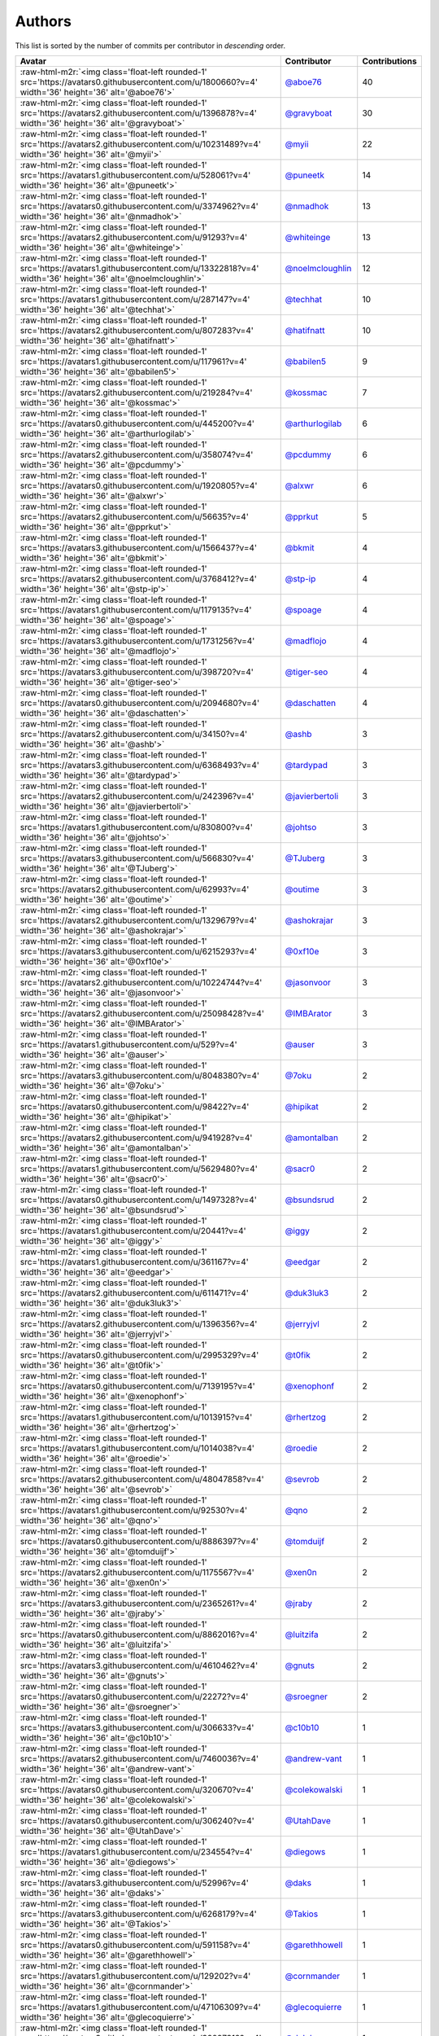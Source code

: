.. role:: raw-html-m2r(raw)
   :format: html


Authors
=======

This list is sorted by the number of commits per contributor in *descending* order.

.. list-table::
   :header-rows: 1

   * - Avatar
     - Contributor
     - Contributions
   * - :raw-html-m2r:`<img class='float-left rounded-1' src='https://avatars0.githubusercontent.com/u/1800660?v=4' width='36' height='36' alt='@aboe76'>`
     - `@aboe76 <https://github.com/aboe76>`_
     - 40
   * - :raw-html-m2r:`<img class='float-left rounded-1' src='https://avatars2.githubusercontent.com/u/1396878?v=4' width='36' height='36' alt='@gravyboat'>`
     - `@gravyboat <https://github.com/gravyboat>`_
     - 30
   * - :raw-html-m2r:`<img class='float-left rounded-1' src='https://avatars2.githubusercontent.com/u/10231489?v=4' width='36' height='36' alt='@myii'>`
     - `@myii <https://github.com/myii>`_
     - 22
   * - :raw-html-m2r:`<img class='float-left rounded-1' src='https://avatars1.githubusercontent.com/u/528061?v=4' width='36' height='36' alt='@puneetk'>`
     - `@puneetk <https://github.com/puneetk>`_
     - 14
   * - :raw-html-m2r:`<img class='float-left rounded-1' src='https://avatars0.githubusercontent.com/u/3374962?v=4' width='36' height='36' alt='@nmadhok'>`
     - `@nmadhok <https://github.com/nmadhok>`_
     - 13
   * - :raw-html-m2r:`<img class='float-left rounded-1' src='https://avatars2.githubusercontent.com/u/91293?v=4' width='36' height='36' alt='@whiteinge'>`
     - `@whiteinge <https://github.com/whiteinge>`_
     - 13
   * - :raw-html-m2r:`<img class='float-left rounded-1' src='https://avatars1.githubusercontent.com/u/13322818?v=4' width='36' height='36' alt='@noelmcloughlin'>`
     - `@noelmcloughlin <https://github.com/noelmcloughlin>`_
     - 12
   * - :raw-html-m2r:`<img class='float-left rounded-1' src='https://avatars1.githubusercontent.com/u/287147?v=4' width='36' height='36' alt='@techhat'>`
     - `@techhat <https://github.com/techhat>`_
     - 10
   * - :raw-html-m2r:`<img class='float-left rounded-1' src='https://avatars2.githubusercontent.com/u/807283?v=4' width='36' height='36' alt='@hatifnatt'>`
     - `@hatifnatt <https://github.com/hatifnatt>`_
     - 10
   * - :raw-html-m2r:`<img class='float-left rounded-1' src='https://avatars1.githubusercontent.com/u/117961?v=4' width='36' height='36' alt='@babilen5'>`
     - `@babilen5 <https://github.com/babilen5>`_
     - 9
   * - :raw-html-m2r:`<img class='float-left rounded-1' src='https://avatars2.githubusercontent.com/u/219284?v=4' width='36' height='36' alt='@kossmac'>`
     - `@kossmac <https://github.com/kossmac>`_
     - 7
   * - :raw-html-m2r:`<img class='float-left rounded-1' src='https://avatars0.githubusercontent.com/u/445200?v=4' width='36' height='36' alt='@arthurlogilab'>`
     - `@arthurlogilab <https://github.com/arthurlogilab>`_
     - 6
   * - :raw-html-m2r:`<img class='float-left rounded-1' src='https://avatars2.githubusercontent.com/u/358074?v=4' width='36' height='36' alt='@pcdummy'>`
     - `@pcdummy <https://github.com/pcdummy>`_
     - 6
   * - :raw-html-m2r:`<img class='float-left rounded-1' src='https://avatars0.githubusercontent.com/u/1920805?v=4' width='36' height='36' alt='@alxwr'>`
     - `@alxwr <https://github.com/alxwr>`_
     - 6
   * - :raw-html-m2r:`<img class='float-left rounded-1' src='https://avatars2.githubusercontent.com/u/56635?v=4' width='36' height='36' alt='@pprkut'>`
     - `@pprkut <https://github.com/pprkut>`_
     - 5
   * - :raw-html-m2r:`<img class='float-left rounded-1' src='https://avatars3.githubusercontent.com/u/1566437?v=4' width='36' height='36' alt='@bkmit'>`
     - `@bkmit <https://github.com/bkmit>`_
     - 4
   * - :raw-html-m2r:`<img class='float-left rounded-1' src='https://avatars2.githubusercontent.com/u/3768412?v=4' width='36' height='36' alt='@stp-ip'>`
     - `@stp-ip <https://github.com/stp-ip>`_
     - 4
   * - :raw-html-m2r:`<img class='float-left rounded-1' src='https://avatars1.githubusercontent.com/u/1179135?v=4' width='36' height='36' alt='@spoage'>`
     - `@spoage <https://github.com/spoage>`_
     - 4
   * - :raw-html-m2r:`<img class='float-left rounded-1' src='https://avatars3.githubusercontent.com/u/1731256?v=4' width='36' height='36' alt='@madflojo'>`
     - `@madflojo <https://github.com/madflojo>`_
     - 4
   * - :raw-html-m2r:`<img class='float-left rounded-1' src='https://avatars3.githubusercontent.com/u/398720?v=4' width='36' height='36' alt='@tiger-seo'>`
     - `@tiger-seo <https://github.com/tiger-seo>`_
     - 4
   * - :raw-html-m2r:`<img class='float-left rounded-1' src='https://avatars0.githubusercontent.com/u/2094680?v=4' width='36' height='36' alt='@daschatten'>`
     - `@daschatten <https://github.com/daschatten>`_
     - 4
   * - :raw-html-m2r:`<img class='float-left rounded-1' src='https://avatars2.githubusercontent.com/u/34150?v=4' width='36' height='36' alt='@ashb'>`
     - `@ashb <https://github.com/ashb>`_
     - 3
   * - :raw-html-m2r:`<img class='float-left rounded-1' src='https://avatars3.githubusercontent.com/u/6368493?v=4' width='36' height='36' alt='@tardypad'>`
     - `@tardypad <https://github.com/tardypad>`_
     - 3
   * - :raw-html-m2r:`<img class='float-left rounded-1' src='https://avatars2.githubusercontent.com/u/242396?v=4' width='36' height='36' alt='@javierbertoli'>`
     - `@javierbertoli <https://github.com/javierbertoli>`_
     - 3
   * - :raw-html-m2r:`<img class='float-left rounded-1' src='https://avatars1.githubusercontent.com/u/830800?v=4' width='36' height='36' alt='@johtso'>`
     - `@johtso <https://github.com/johtso>`_
     - 3
   * - :raw-html-m2r:`<img class='float-left rounded-1' src='https://avatars3.githubusercontent.com/u/566830?v=4' width='36' height='36' alt='@TJuberg'>`
     - `@TJuberg <https://github.com/TJuberg>`_
     - 3
   * - :raw-html-m2r:`<img class='float-left rounded-1' src='https://avatars2.githubusercontent.com/u/62993?v=4' width='36' height='36' alt='@outime'>`
     - `@outime <https://github.com/outime>`_
     - 3
   * - :raw-html-m2r:`<img class='float-left rounded-1' src='https://avatars2.githubusercontent.com/u/1329679?v=4' width='36' height='36' alt='@ashokrajar'>`
     - `@ashokrajar <https://github.com/ashokrajar>`_
     - 3
   * - :raw-html-m2r:`<img class='float-left rounded-1' src='https://avatars3.githubusercontent.com/u/6215293?v=4' width='36' height='36' alt='@0xf10e'>`
     - `@0xf10e <https://github.com/0xf10e>`_
     - 3
   * - :raw-html-m2r:`<img class='float-left rounded-1' src='https://avatars2.githubusercontent.com/u/10224744?v=4' width='36' height='36' alt='@jasonvoor'>`
     - `@jasonvoor <https://github.com/jasonvoor>`_
     - 3
   * - :raw-html-m2r:`<img class='float-left rounded-1' src='https://avatars2.githubusercontent.com/u/25098428?v=4' width='36' height='36' alt='@IMBArator'>`
     - `@IMBArator <https://github.com/IMBArator>`_
     - 3
   * - :raw-html-m2r:`<img class='float-left rounded-1' src='https://avatars1.githubusercontent.com/u/529?v=4' width='36' height='36' alt='@auser'>`
     - `@auser <https://github.com/auser>`_
     - 3
   * - :raw-html-m2r:`<img class='float-left rounded-1' src='https://avatars3.githubusercontent.com/u/8048380?v=4' width='36' height='36' alt='@7oku'>`
     - `@7oku <https://github.com/7oku>`_
     - 2
   * - :raw-html-m2r:`<img class='float-left rounded-1' src='https://avatars0.githubusercontent.com/u/98422?v=4' width='36' height='36' alt='@hipikat'>`
     - `@hipikat <https://github.com/hipikat>`_
     - 2
   * - :raw-html-m2r:`<img class='float-left rounded-1' src='https://avatars2.githubusercontent.com/u/941928?v=4' width='36' height='36' alt='@amontalban'>`
     - `@amontalban <https://github.com/amontalban>`_
     - 2
   * - :raw-html-m2r:`<img class='float-left rounded-1' src='https://avatars1.githubusercontent.com/u/5629480?v=4' width='36' height='36' alt='@sacr0'>`
     - `@sacr0 <https://github.com/sacr0>`_
     - 2
   * - :raw-html-m2r:`<img class='float-left rounded-1' src='https://avatars0.githubusercontent.com/u/1497328?v=4' width='36' height='36' alt='@bsundsrud'>`
     - `@bsundsrud <https://github.com/bsundsrud>`_
     - 2
   * - :raw-html-m2r:`<img class='float-left rounded-1' src='https://avatars1.githubusercontent.com/u/20441?v=4' width='36' height='36' alt='@iggy'>`
     - `@iggy <https://github.com/iggy>`_
     - 2
   * - :raw-html-m2r:`<img class='float-left rounded-1' src='https://avatars1.githubusercontent.com/u/361167?v=4' width='36' height='36' alt='@eedgar'>`
     - `@eedgar <https://github.com/eedgar>`_
     - 2
   * - :raw-html-m2r:`<img class='float-left rounded-1' src='https://avatars2.githubusercontent.com/u/611471?v=4' width='36' height='36' alt='@duk3luk3'>`
     - `@duk3luk3 <https://github.com/duk3luk3>`_
     - 2
   * - :raw-html-m2r:`<img class='float-left rounded-1' src='https://avatars2.githubusercontent.com/u/1396356?v=4' width='36' height='36' alt='@jerryjvl'>`
     - `@jerryjvl <https://github.com/jerryjvl>`_
     - 2
   * - :raw-html-m2r:`<img class='float-left rounded-1' src='https://avatars0.githubusercontent.com/u/2995329?v=4' width='36' height='36' alt='@t0fik'>`
     - `@t0fik <https://github.com/t0fik>`_
     - 2
   * - :raw-html-m2r:`<img class='float-left rounded-1' src='https://avatars0.githubusercontent.com/u/7139195?v=4' width='36' height='36' alt='@xenophonf'>`
     - `@xenophonf <https://github.com/xenophonf>`_
     - 2
   * - :raw-html-m2r:`<img class='float-left rounded-1' src='https://avatars1.githubusercontent.com/u/1013915?v=4' width='36' height='36' alt='@rhertzog'>`
     - `@rhertzog <https://github.com/rhertzog>`_
     - 2
   * - :raw-html-m2r:`<img class='float-left rounded-1' src='https://avatars1.githubusercontent.com/u/1014038?v=4' width='36' height='36' alt='@roedie'>`
     - `@roedie <https://github.com/roedie>`_
     - 2
   * - :raw-html-m2r:`<img class='float-left rounded-1' src='https://avatars2.githubusercontent.com/u/48047858?v=4' width='36' height='36' alt='@sevrob'>`
     - `@sevrob <https://github.com/sevrob>`_
     - 2
   * - :raw-html-m2r:`<img class='float-left rounded-1' src='https://avatars1.githubusercontent.com/u/92530?v=4' width='36' height='36' alt='@qno'>`
     - `@qno <https://github.com/qno>`_
     - 2
   * - :raw-html-m2r:`<img class='float-left rounded-1' src='https://avatars0.githubusercontent.com/u/8886397?v=4' width='36' height='36' alt='@tomduijf'>`
     - `@tomduijf <https://github.com/tomduijf>`_
     - 2
   * - :raw-html-m2r:`<img class='float-left rounded-1' src='https://avatars2.githubusercontent.com/u/1175567?v=4' width='36' height='36' alt='@xen0n'>`
     - `@xen0n <https://github.com/xen0n>`_
     - 2
   * - :raw-html-m2r:`<img class='float-left rounded-1' src='https://avatars3.githubusercontent.com/u/2365261?v=4' width='36' height='36' alt='@jraby'>`
     - `@jraby <https://github.com/jraby>`_
     - 2
   * - :raw-html-m2r:`<img class='float-left rounded-1' src='https://avatars0.githubusercontent.com/u/8862016?v=4' width='36' height='36' alt='@luitzifa'>`
     - `@luitzifa <https://github.com/luitzifa>`_
     - 2
   * - :raw-html-m2r:`<img class='float-left rounded-1' src='https://avatars3.githubusercontent.com/u/4610462?v=4' width='36' height='36' alt='@gnuts'>`
     - `@gnuts <https://github.com/gnuts>`_
     - 2
   * - :raw-html-m2r:`<img class='float-left rounded-1' src='https://avatars0.githubusercontent.com/u/22272?v=4' width='36' height='36' alt='@sroegner'>`
     - `@sroegner <https://github.com/sroegner>`_
     - 2
   * - :raw-html-m2r:`<img class='float-left rounded-1' src='https://avatars3.githubusercontent.com/u/306633?v=4' width='36' height='36' alt='@c10b10'>`
     - `@c10b10 <https://github.com/c10b10>`_
     - 1
   * - :raw-html-m2r:`<img class='float-left rounded-1' src='https://avatars2.githubusercontent.com/u/7460036?v=4' width='36' height='36' alt='@andrew-vant'>`
     - `@andrew-vant <https://github.com/andrew-vant>`_
     - 1
   * - :raw-html-m2r:`<img class='float-left rounded-1' src='https://avatars0.githubusercontent.com/u/320670?v=4' width='36' height='36' alt='@colekowalski'>`
     - `@colekowalski <https://github.com/colekowalski>`_
     - 1
   * - :raw-html-m2r:`<img class='float-left rounded-1' src='https://avatars0.githubusercontent.com/u/306240?v=4' width='36' height='36' alt='@UtahDave'>`
     - `@UtahDave <https://github.com/UtahDave>`_
     - 1
   * - :raw-html-m2r:`<img class='float-left rounded-1' src='https://avatars1.githubusercontent.com/u/234554?v=4' width='36' height='36' alt='@diegows'>`
     - `@diegows <https://github.com/diegows>`_
     - 1
   * - :raw-html-m2r:`<img class='float-left rounded-1' src='https://avatars3.githubusercontent.com/u/52996?v=4' width='36' height='36' alt='@daks'>`
     - `@daks <https://github.com/daks>`_
     - 1
   * - :raw-html-m2r:`<img class='float-left rounded-1' src='https://avatars3.githubusercontent.com/u/6268179?v=4' width='36' height='36' alt='@Takios'>`
     - `@Takios <https://github.com/Takios>`_
     - 1
   * - :raw-html-m2r:`<img class='float-left rounded-1' src='https://avatars0.githubusercontent.com/u/591158?v=4' width='36' height='36' alt='@garethhowell'>`
     - `@garethhowell <https://github.com/garethhowell>`_
     - 1
   * - :raw-html-m2r:`<img class='float-left rounded-1' src='https://avatars1.githubusercontent.com/u/129202?v=4' width='36' height='36' alt='@cornmander'>`
     - `@cornmander <https://github.com/cornmander>`_
     - 1
   * - :raw-html-m2r:`<img class='float-left rounded-1' src='https://avatars1.githubusercontent.com/u/47106309?v=4' width='36' height='36' alt='@glecoquierre'>`
     - `@glecoquierre <https://github.com/glecoquierre>`_
     - 1
   * - :raw-html-m2r:`<img class='float-left rounded-1' src='https://avatars3.githubusercontent.com/u/39297319?v=4' width='36' height='36' alt='@dulgheru'>`
     - `@dulgheru <https://github.com/dulgheru>`_
     - 1
   * - :raw-html-m2r:`<img class='float-left rounded-1' src='https://avatars0.githubusercontent.com/u/1683995?v=4' width='36' height='36' alt='@inthecloud247'>`
     - `@inthecloud247 <https://github.com/inthecloud247>`_
     - 1
   * - :raw-html-m2r:`<img class='float-left rounded-1' src='https://avatars1.githubusercontent.com/u/26563851?v=4' width='36' height='36' alt='@chenmen'>`
     - `@chenmen <https://github.com/chenmen>`_
     - 1
   * - :raw-html-m2r:`<img class='float-left rounded-1' src='https://avatars3.githubusercontent.com/u/387511?v=4' width='36' height='36' alt='@philpep'>`
     - `@philpep <https://github.com/philpep>`_
     - 1
   * - :raw-html-m2r:`<img class='float-left rounded-1' src='https://avatars2.githubusercontent.com/u/347685?v=4' width='36' height='36' alt='@ChronoPositron'>`
     - `@ChronoPositron <https://github.com/ChronoPositron>`_
     - 1
   * - :raw-html-m2r:`<img class='float-left rounded-1' src='https://avatars2.githubusercontent.com/u/327943?v=4' width='36' height='36' alt='@Cottser'>`
     - `@Cottser <https://github.com/Cottser>`_
     - 1
   * - :raw-html-m2r:`<img class='float-left rounded-1' src='https://avatars0.githubusercontent.com/u/1484494?v=4' width='36' height='36' alt='@SMillerDev'>`
     - `@SMillerDev <https://github.com/SMillerDev>`_
     - 1
   * - :raw-html-m2r:`<img class='float-left rounded-1' src='https://avatars3.githubusercontent.com/u/5349238?v=4' width='36' height='36' alt='@skandyla'>`
     - `@skandyla <https://github.com/skandyla>`_
     - 1
   * - :raw-html-m2r:`<img class='float-left rounded-1' src='https://avatars1.githubusercontent.com/u/131665?v=4' width='36' height='36' alt='@iamseth'>`
     - `@iamseth <https://github.com/iamseth>`_
     - 1
   * - :raw-html-m2r:`<img class='float-left rounded-1' src='https://avatars1.githubusercontent.com/u/530874?v=4' width='36' height='36' alt='@shawnbutts'>`
     - `@shawnbutts <https://github.com/shawnbutts>`_
     - 1
   * - :raw-html-m2r:`<img class='float-left rounded-1' src='https://avatars2.githubusercontent.com/u/2377054?v=4' width='36' height='36' alt='@smlloyd'>`
     - `@smlloyd <https://github.com/smlloyd>`_
     - 1
   * - :raw-html-m2r:`<img class='float-left rounded-1' src='https://avatars2.githubusercontent.com/u/9932586?v=4' width='36' height='36' alt='@SkypLabs'>`
     - `@SkypLabs <https://github.com/SkypLabs>`_
     - 1
   * - :raw-html-m2r:`<img class='float-left rounded-1' src='https://avatars2.githubusercontent.com/u/1132799?v=4' width='36' height='36' alt='@slawekp'>`
     - `@slawekp <https://github.com/slawekp>`_
     - 1
   * - :raw-html-m2r:`<img class='float-left rounded-1' src='https://avatars2.githubusercontent.com/u/56102?v=4' width='36' height='36' alt='@soniah'>`
     - `@soniah <https://github.com/soniah>`_
     - 1
   * - :raw-html-m2r:`<img class='float-left rounded-1' src='https://avatars2.githubusercontent.com/u/47721?v=4' width='36' height='36' alt='@titilambert'>`
     - `@titilambert <https://github.com/titilambert>`_
     - 1
   * - :raw-html-m2r:`<img class='float-left rounded-1' src='https://avatars1.githubusercontent.com/u/444668?v=4' width='36' height='36' alt='@tobio'>`
     - `@tobio <https://github.com/tobio>`_
     - 1
   * - :raw-html-m2r:`<img class='float-left rounded-1' src='https://avatars0.githubusercontent.com/u/642928?v=4' width='36' height='36' alt='@tomasfejfar'>`
     - `@tomasfejfar <https://github.com/tomasfejfar>`_
     - 1
   * - :raw-html-m2r:`<img class='float-left rounded-1' src='https://avatars0.githubusercontent.com/u/16322427?v=4' width='36' height='36' alt='@adnanJP'>`
     - `@adnanJP <https://github.com/adnanJP>`_
     - 1
   * - :raw-html-m2r:`<img class='float-left rounded-1' src='https://avatars3.githubusercontent.com/u/10122937?v=4' width='36' height='36' alt='@ketzacoatl'>`
     - `@ketzacoatl <https://github.com/ketzacoatl>`_
     - 1
   * - :raw-html-m2r:`<img class='float-left rounded-1' src='https://avatars0.githubusercontent.com/u/11669303?v=4' width='36' height='36' alt='@maschinetheist'>`
     - `@maschinetheist <https://github.com/maschinetheist>`_
     - 1
   * - :raw-html-m2r:`<img class='float-left rounded-1' src='https://avatars2.githubusercontent.com/u/8436451?v=4' width='36' height='36' alt='@nike38rus'>`
     - `@nike38rus <https://github.com/nike38rus>`_
     - 1


----

Auto-generated by a `forked version <https://github.com/myii/maintainer>`_ of `gaocegege/maintainer <https://github.com/gaocegege/maintainer>`_ on 2019-10-10.
